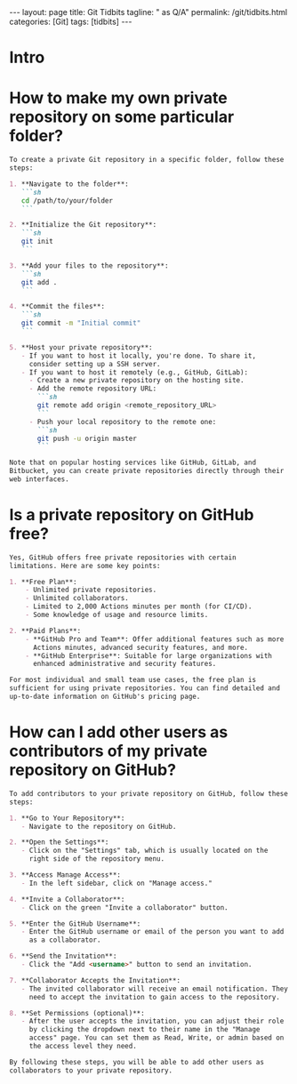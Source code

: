 #+BEGIN_EXPORT html
---
layout: page
title: Git Tidbits
tagline: " as Q/A"
permalink: /git/tidbits.html
categories: [Git]
tags: [tidbits]
---
#+END_EXPORT
#+STARTUP: showall indent
#+OPTIONS: tags:nil num:nil \n:nil @:t ::t |:t ^:{} _:{} *:t
#+PROPERTY: header-args :exports both
#+PROPERTY: header-args+ :results output pp
#+PROPERTY: header-args+ :eval no-export
#+PROPERTY: vizier-thread-id thread_DxS4jeIINr43Kg86DRbUJXun
#+PROPERTY: vizier-assistant-id asst_enUVW0dg6eP0D3NNqwYWiYN0
#+TOC: headlines 2

* Intro

* How to make my own private repository on some particular folder?


#+begin_src markdown
  To create a private Git repository in a specific folder, follow these
  steps:

  1. **Navigate to the folder**:
     ```sh
     cd /path/to/your/folder
     ```

  2. **Initialize the Git repository**:
     ```sh
     git init
     ```

  3. **Add your files to the repository**:
     ```sh
     git add .
     ```

  4. **Commit the files**:
     ```sh
     git commit -m "Initial commit"
     ```

  5. **Host your private repository**:
     - If you want to host it locally, you're done. To share it,
       consider setting up a SSH server.
     - If you want to host it remotely (e.g., GitHub, GitLab):
       - Create a new private repository on the hosting site.
       - Add the remote repository URL:
         ```sh
         git remote add origin <remote_repository_URL>
         ```
       - Push your local repository to the remote one:
         ```sh
         git push -u origin master
         ```

  Note that on popular hosting services like GitHub, GitLab, and
  Bitbucket, you can create private repositories directly through their
  web interfaces.
#+end_src

* Is a private repository on GitHub free?


#+begin_src markdown
  Yes, GitHub offers free private repositories with certain
  limitations. Here are some key points:

  1. **Free Plan**:
      - Unlimited private repositories.
      - Unlimited collaborators.
      - Limited to 2,000 Actions minutes per month (for CI/CD).
      - Some knowledge of usage and resource limits.

  2. **Paid Plans**:
      - **GitHub Pro and Team**: Offer additional features such as more
        Actions minutes, advanced security features, and more.
      - **GitHub Enterprise**: Suitable for large organizations with
        enhanced administrative and security features.

  For most individual and small team use cases, the free plan is
  sufficient for using private repositories. You can find detailed and
  up-to-date information on GitHub's pricing page.
#+end_src



* How can I add other users as contributors of my private repository on GitHub?


#+begin_src markdown
  To add contributors to your private repository on GitHub, follow these
  steps:

  1. **Go to Your Repository**:
     - Navigate to the repository on GitHub.

  2. **Open the Settings**:
     - Click on the "Settings" tab, which is usually located on the
       right side of the repository menu.

  3. **Access Manage Access**:
     - In the left sidebar, click on "Manage access."

  4. **Invite a Collaborator**:
     - Click on the green "Invite a collaborator" button.

  5. **Enter the GitHub Username**:
     - Enter the GitHub username or email of the person you want to add
       as a collaborator.

  6. **Send the Invitation**:
     - Click the "Add <username>" button to send an invitation.

  7. **Collaborator Accepts the Invitation**:
     - The invited collaborator will receive an email notification. They
       need to accept the invitation to gain access to the repository.

  8. **Set Permissions (optional)**:
     - After the user accepts the invitation, you can adjust their role
       by clicking the dropdown next to their name in the "Manage
       access" page. You can set them as Read, Write, or admin based on
       the access level they need.

  By following these steps, you will be able to add other users as
  collaborators to your private repository.
#+end_src

